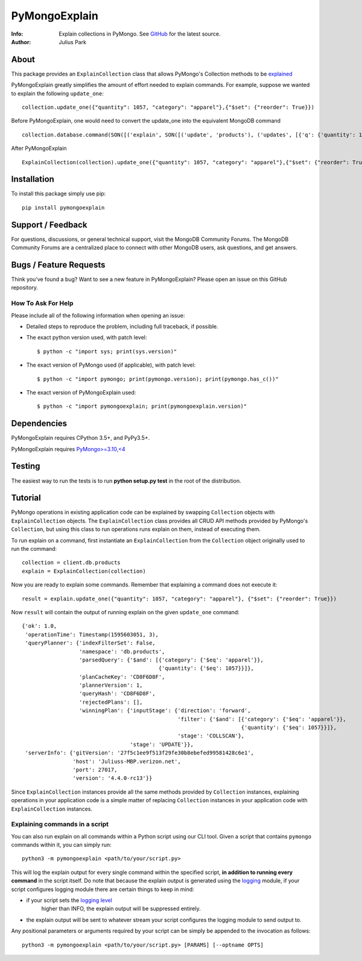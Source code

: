 ==============
PyMongoExplain
==============

:Info: Explain collections in PyMongo. See
       `GitHub <https://github.com/mongodb-labs/pymongoexplain>`_
       for the latest source.
:Author: Julius Park

About
=====
This package provides an ``ExplainCollection`` class that allows PyMongo's Collection methods to be explained_

PyMongoExplain greatly simplifies the amount of effort needed to explain commands.
For example, suppose we wanted to explain the following ``update_one``::

    collection.update_one({"quantity": 1057, "category": "apparel"},{"$set": {"reorder": True}})


Before PyMongoExplain, one would need to convert the update_one into the equivalent MongoDB command ::

    collection.database.command(SON([('explain', SON([('update', 'products'), ('updates', [{'q': {'quantity': 1057, 'category': 'apparel'}, 'upsert': False, 'multi': False, 'u': {'$set': {'reorder': True}}}])])), ('verbosity', 'queryPlanner')]))


After PyMongoExplain ::

    ExplainCollection(collection).update_one({"quantity": 1057, "category": "apparel"},{"$set": {"reorder": True}})

.. _explained: https://docs.mongodb.com/master/reference/command/explain/#dbcmd.explain.

Installation
============

To install this package simply use pip: ::

    pip install pymongoexplain

Support / Feedback
==================

For questions, discussions, or general technical support, visit the MongoDB Community Forums.
The MongoDB Community Forums are a centralized place to connect with other MongoDB users, ask questions, and get answers.

Bugs / Feature Requests
=======================

Think you’ve found a bug? Want to see a new feature in PyMongoExplain?
Please open an issue on this GitHub repository.

How To Ask For Help
-------------------

Please include all of the following information when opening an issue:

- Detailed steps to reproduce the problem, including full traceback, if possible.
- The exact python version used, with patch level::

  $ python -c "import sys; print(sys.version)"

- The exact version of PyMongo used (if applicable), with patch level::

  $ python -c "import pymongo; print(pymongo.version); print(pymongo.has_c())"

- The exact version of PyMongoExplain used::

  $ python -c "import pymongoexplain; print(pymongoexplain.version)"


Dependencies
============

PyMongoExplain requires CPython 3.5+, and PyPy3.5+.

PyMongoExplain requires `PyMongo>=3.10,<4 <https://github.com/mongodb/mongo-python-driver/>`_

Testing
=======

The easiest way to run the tests is to run **python setup.py test** in
the root of the distribution.

Tutorial
========

PyMongo operations in existing application code can be explained by swapping ``Collection`` objects with ``ExplainCollection``
objects. The ``ExplainCollection`` class provides all CRUD API methods provided by PyMongo's ``Collection``,
but using this class to run operations runs explain on them, instead of executing them.

To run explain on a command, first instantiate an ``ExplainCollection`` from the ``Collection`` object originally used to run the command::

    collection = client.db.products
    explain = ExplainCollection(collection)

Now you are ready to explain some commands. Remember that explaining a command does not execute it::

    result = explain.update_one({"quantity": 1057, "category": "apparel"}, {"$set": {"reorder": True}})

Now ``result`` will contain the output of running explain on the given ``update_one`` command::

    {'ok': 1.0,
     'operationTime': Timestamp(1595603051, 3),
     'queryPlanner': {'indexFilterSet': False,
                      'namespace': 'db.products',
                      'parsedQuery': {'$and': [{'category': {'$eq': 'apparel'}},
                                               {'quantity': {'$eq': 1057}}]},
                      'planCacheKey': 'CD8F6D8F',
                      'plannerVersion': 1,
                      'queryHash': 'CD8F6D8F',
                      'rejectedPlans': [],
                      'winningPlan': {'inputStage': {'direction': 'forward',
                                                     'filter': {'$and': [{'category': {'$eq': 'apparel'}},
                                                                         {'quantity': {'$eq': 1057}}]},
                                                     'stage': 'COLLSCAN'},
                                      'stage': 'UPDATE'}},
     'serverInfo': {'gitVersion': '27f5c1ee9f513f29fe30b8ebefed99581428c6e1',
                    'host': 'Juliuss-MBP.verizon.net',
                    'port': 27017,
                    'version': '4.4.0-rc13'}}


Since ``ExplainCollection`` instances provide all the same methods provided by ``Collection`` instances, explaining operations in your application code is a simple matter of replacing ``Collection`` instances in your application code with ``ExplainCollection`` instances.


Explaining commands in a script
-------------------------------

You can also run explain on all commands within a Python script using our CLI tool.
Given a script that contains ``pymongo`` commands within it, you can simply run: ::

    python3 -m pymongoexplain <path/to/your/script.py>

This will log the explain output for every single command
within the specified script, **in addition to running every command** in the script itself. Do note that because the
explain output is generated using the `logging <https://docs.python.org/3/library/logging.html>`_ module,
if your script configures logging module there are certain things to keep in mind:

- if your script sets the `logging level <https://docs.python.org/3/library/logging.html#logging-levels>`_
    higher than INFO, the explain output will be suppressed entirely.
- the explain output will be sent to whatever stream your script configures the logging module to send output to.


Any positional parameters or arguments required by your script can be
simply be appended to the invocation as follows::

    python3 -m pymongoexplain <path/to/your/script.py> [PARAMS] [--optname OPTS]


